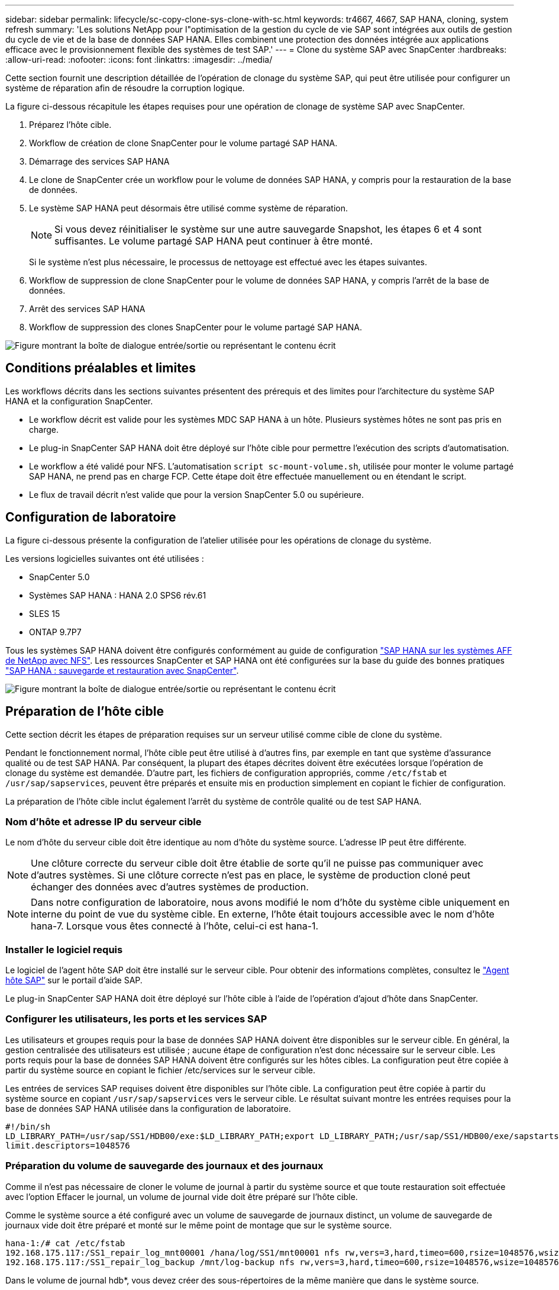 ---
sidebar: sidebar 
permalink: lifecycle/sc-copy-clone-sys-clone-with-sc.html 
keywords: tr4667, 4667, SAP HANA, cloning, system refresh 
summary: 'Les solutions NetApp pour l"optimisation de la gestion du cycle de vie SAP sont intégrées aux outils de gestion du cycle de vie et de la base de données SAP HANA. Elles combinent une protection des données intégrée aux applications efficace avec le provisionnement flexible des systèmes de test SAP.' 
---
= Clone du système SAP avec SnapCenter
:hardbreaks:
:allow-uri-read: 
:nofooter: 
:icons: font
:linkattrs: 
:imagesdir: ../media/


[role="lead"]
Cette section fournit une description détaillée de l'opération de clonage du système SAP, qui peut être utilisée pour configurer un système de réparation afin de résoudre la corruption logique.

La figure ci-dessous récapitule les étapes requises pour une opération de clonage de système SAP avec SnapCenter.

. Préparez l'hôte cible.
. Workflow de création de clone SnapCenter pour le volume partagé SAP HANA.
. Démarrage des services SAP HANA
. Le clone de SnapCenter crée un workflow pour le volume de données SAP HANA, y compris pour la restauration de la base de données.
. Le système SAP HANA peut désormais être utilisé comme système de réparation.
+

NOTE: Si vous devez réinitialiser le système sur une autre sauvegarde Snapshot, les étapes 6 et 4 sont suffisantes. Le volume partagé SAP HANA peut continuer à être monté.

+
Si le système n'est plus nécessaire, le processus de nettoyage est effectué avec les étapes suivantes.

. Workflow de suppression de clone SnapCenter pour le volume de données SAP HANA, y compris l'arrêt de la base de données.
. Arrêt des services SAP HANA
. Workflow de suppression des clones SnapCenter pour le volume partagé SAP HANA.


image:sc-copy-clone-image9.png["Figure montrant la boîte de dialogue entrée/sortie ou représentant le contenu écrit"]



== Conditions préalables et limites

Les workflows décrits dans les sections suivantes présentent des prérequis et des limites pour l'architecture du système SAP HANA et la configuration SnapCenter.

* Le workflow décrit est valide pour les systèmes MDC SAP HANA à un hôte. Plusieurs systèmes hôtes ne sont pas pris en charge.
* Le plug-in SnapCenter SAP HANA doit être déployé sur l'hôte cible pour permettre l'exécution des scripts d'automatisation.
* Le workflow a été validé pour NFS. L'automatisation `script sc-mount-volume.sh`, utilisée pour monter le volume partagé SAP HANA, ne prend pas en charge FCP. Cette étape doit être effectuée manuellement ou en étendant le script.
* Le flux de travail décrit n'est valide que pour la version SnapCenter 5.0 ou supérieure.




== Configuration de laboratoire

La figure ci-dessous présente la configuration de l'atelier utilisée pour les opérations de clonage du système.

Les versions logicielles suivantes ont été utilisées :

* SnapCenter 5.0
* Systèmes SAP HANA : HANA 2.0 SPS6 rév.61
* SLES 15
* ONTAP 9.7P7


Tous les systèmes SAP HANA doivent être configurés conformément au guide de configuration link:../bp/hana-aff-nfs-introduction.html["SAP HANA sur les systèmes AFF de NetApp avec NFS"]. Les ressources SnapCenter et SAP HANA ont été configurées sur la base du guide des bonnes pratiques link:../backup/hana-br-scs-overview.html["SAP HANA : sauvegarde et restauration avec SnapCenter"].

image:sc-copy-clone-image41.png["Figure montrant la boîte de dialogue entrée/sortie ou représentant le contenu écrit"]



== Préparation de l'hôte cible

Cette section décrit les étapes de préparation requises sur un serveur utilisé comme cible de clone du système.

Pendant le fonctionnement normal, l'hôte cible peut être utilisé à d'autres fins, par exemple en tant que système d'assurance qualité ou de test SAP HANA. Par conséquent, la plupart des étapes décrites doivent être exécutées lorsque l'opération de clonage du système est demandée. D'autre part, les fichiers de configuration appropriés, comme `/etc/fstab` et `/usr/sap/sapservices`, peuvent être préparés et ensuite mis en production simplement en copiant le fichier de configuration.

La préparation de l'hôte cible inclut également l'arrêt du système de contrôle qualité ou de test SAP HANA.



=== *Nom d'hôte et adresse IP du serveur cible*

Le nom d'hôte du serveur cible doit être identique au nom d'hôte du système source. L'adresse IP peut être différente.


NOTE: Une clôture correcte du serveur cible doit être établie de sorte qu'il ne puisse pas communiquer avec d'autres systèmes. Si une clôture correcte n'est pas en place, le système de production cloné peut échanger des données avec d'autres systèmes de production.


NOTE: Dans notre configuration de laboratoire, nous avons modifié le nom d'hôte du système cible uniquement en interne du point de vue du système cible. En externe, l'hôte était toujours accessible avec le nom d'hôte hana-7. Lorsque vous êtes connecté à l'hôte, celui-ci est hana-1.



=== *Installer le logiciel requis*

Le logiciel de l'agent hôte SAP doit être installé sur le serveur cible. Pour obtenir des informations complètes, consultez le https://help.sap.com/doc/saphelp_nw73ehp1/7.31.19/en-US/8b/92b1cf6d5f4a7eac40700295ea687f/content.htm?no_cache=true["Agent hôte SAP"] sur le portail d'aide SAP.

Le plug-in SnapCenter SAP HANA doit être déployé sur l'hôte cible à l'aide de l'opération d'ajout d'hôte dans SnapCenter.



=== *Configurer les utilisateurs, les ports et les services SAP*

Les utilisateurs et groupes requis pour la base de données SAP HANA doivent être disponibles sur le serveur cible. En général, la gestion centralisée des utilisateurs est utilisée ; aucune étape de configuration n'est donc nécessaire sur le serveur cible. Les ports requis pour la base de données SAP HANA doivent être configurés sur les hôtes cibles. La configuration peut être copiée à partir du système source en copiant le fichier /etc/services sur le serveur cible.

Les entrées de services SAP requises doivent être disponibles sur l'hôte cible. La configuration peut être copiée à partir du système source en copiant `/usr/sap/sapservices` vers le serveur cible. Le résultat suivant montre les entrées requises pour la base de données SAP HANA utilisée dans la configuration de laboratoire.

....
#!/bin/sh
LD_LIBRARY_PATH=/usr/sap/SS1/HDB00/exe:$LD_LIBRARY_PATH;export LD_LIBRARY_PATH;/usr/sap/SS1/HDB00/exe/sapstartsrv pf=/usr/sap/SS1/SYS/profile/SS1_HDB00_hana-1 -D -u ss1adm
limit.descriptors=1048576
....


=== Préparation du volume de sauvegarde des journaux et des journaux

Comme il n'est pas nécessaire de cloner le volume de journal à partir du système source et que toute restauration soit effectuée avec l'option Effacer le journal, un volume de journal vide doit être préparé sur l'hôte cible.

Comme le système source a été configuré avec un volume de sauvegarde de journaux distinct, un volume de sauvegarde de journaux vide doit être préparé et monté sur le même point de montage que sur le système source.

....
hana-1:/# cat /etc/fstab
192.168.175.117:/SS1_repair_log_mnt00001 /hana/log/SS1/mnt00001 nfs rw,vers=3,hard,timeo=600,rsize=1048576,wsize=1048576,intr,noatime,nolock 0 0
192.168.175.117:/SS1_repair_log_backup /mnt/log-backup nfs rw,vers=3,hard,timeo=600,rsize=1048576,wsize=1048576,intr,noatime,nolock 0 0
....
Dans le volume de journal hdb*, vous devez créer des sous-répertoires de la même manière que dans le système source.

....
hana-1:/ # ls -al /hana/log/SS1/mnt00001/
total 16
drwxrwxrwx 5 root root 4096 Dec 1 06:15 .
drwxrwxrwx 1 root root 16 Nov 30 08:56 ..
drwxr-xr-- 2 ss1adm sapsys 4096 Dec 1 06:14 hdb00001
drwxr-xr-- 2 ss1adm sapsys 4096 Dec 1 06:15 hdb00002.00003
drwxr-xr-- 2 ss1adm sapsys 4096 Dec 1 06:15 hdb00003.00003
....
Dans le volume de sauvegarde de journaux, vous devez créer des sous-répertoires pour le système et la base de données de tenant.

....
hana-1:/ # ls -al /mnt/log-backup/
total 12
drwxr-xr-- 2 ss1adm sapsys 4096 Dec 1 04:48 .
drwxr-xr-- 2 ss1adm sapsys 4896 Dec 1 03:42 ..
drwxr-xr-- 2 ss1adm sapsys 4096 Dec 1 06:15 DB_SS1
drwxr-xr-- 2 ss1adm sapsys 4096 Dec 1 06:14 SYSTEMDB
....


=== *Préparer les montages du système de fichiers*

Vous devez préparer des points de montage pour les données et le volume partagé.

Avec notre exemple, les répertoires `/hana/data/SS1/mnt00001`, `/hana/shared` et `usr/sap/SS1` doivent être créés.



=== *Préparer l'exécution du script*

Vous devez ajouter les scripts, qui doivent être exécutés sur le système cible dans le fichier de configuration des commandes autorisées SnapCenter.

....
hana-7:/opt/NetApp/snapcenter/scc/etc # cat /opt/NetApp/snapcenter/scc/etc/allowed_commands.config
command: mount
command: umount
command: /mnt/sapcc-share/SAP-System-Refresh/sc-system-refresh.sh
command: /mnt/sapcc-share/SAP-System-Refresh/sc-mount-volume.sh
hana-7:/opt/NetApp/snapcenter/scc/etc #
....


== Clonage du volume partagé HANA

. Sélectionnez une sauvegarde Snapshot dans le volume partagé SS1 du système source, puis cliquez sur Cloner.


image:sc-copy-clone-image42.png["Figure montrant la boîte de dialogue entrée/sortie ou représentant le contenu écrit"]

. Sélectionnez l'hôte sur lequel le système de réparation cible a été préparé. L'adresse IP d'exportation NFS doit être l'interface réseau de stockage de l'hôte cible. En tant que SID cible, conserver le même SID que le système source. Dans notre exemple SS1.


image:sc-copy-clone-image43.png["Figure montrant la boîte de dialogue entrée/sortie ou représentant le contenu écrit"]

. Entrez le script de montage avec les options de ligne de commande requises.
+

NOTE: Le système SAP HANA utilise un volume unique pour `/hana/shared` et pour `/usr/sap/SS1`, séparés en sous-répertoires, comme recommandé dans le guide de configuration link:../bp/hana-aff-nfs-introduction.html["SAP HANA sur les systèmes AFF de NetApp avec NFS"]. Le script `sc-mount-volume.sh` prend en charge cette configuration à l'aide d'une option de ligne de commande spéciale pour le chemin de montage. Si l'option de ligne de commande mount path est égale à usr-sap-and-shared, le script monte les sous-répertoires partagés et usr-sap dans le volume en conséquence.



image:sc-copy-clone-image44.png["Figure montrant la boîte de dialogue entrée/sortie ou représentant le contenu écrit"]

. L'écran Détails du travail dans SnapCenter indique la progression de l'opération.


image:sc-copy-clone-image45.png["Figure montrant la boîte de dialogue entrée/sortie ou représentant le contenu écrit"]

. Le fichier journal du script sc-mount-volume.sh affiche les différentes étapes exécutées pour l'opération de montage.


....
20201201041441###hana-1###sc-mount-volume.sh: Adding entry in /etc/fstab.
20201201041441###hana-1###sc-mount-volume.sh: 192.168.175.117://SS1_shared_Clone_05132205140448713/usr-sap /usr/sap/SS1 nfs rw,vers=3,hard,timeo=600,rsize=1048576,wsize=1048576,intr,noatime,nolock 0 0
20201201041441###hana-1###sc-mount-volume.sh: Mounting volume: mount /usr/sap/SS1.
20201201041441###hana-1###sc-mount-volume.sh: 192.168.175.117:/SS1_shared_Clone_05132205140448713/shared /hana/shared nfs rw,vers=3,hard,timeo=600,rsize=1048576,wsize=1048576,intr,noatime,nolock 0 0
20201201041441###hana-1###sc-mount-volume.sh: Mounting volume: mount /hana/shared.
20201201041441###hana-1###sc-mount-volume.sh: usr-sap-and-shared mounted successfully.
20201201041441###hana-1###sc-mount-volume.sh: Change ownership to ss1adm.
....
. Lorsque le flux de travail SnapCenter est terminé, les systèmes de fichiers /usr/sap/SS1 et /hana/shared sont montés sur l'hôte cible.


....
hana-1:~ # df
Filesystem 1K-blocks Used Available Use% Mounted on
192.168.175.117:/SS1_repair_log_mnt00001 262144000 320 262143680 1% /hana/log/SS1/mnt00001
192.168.175.100:/sapcc_share 1020055552 53485568 966569984 6% /mnt/sapcc-share
192.168.175.117:/SS1_repair_log_backup 104857600 256 104857344 1% /mnt/log-backup
192.168.175.117:/SS1_shared_Clone_05132205140448713/usr-sap 262144064 10084608 252059456 4% /usr/sap/SS1
192.168.175.117:/SS1_shared_Clone_05132205140448713/shared 262144064 10084608 252059456 4% /hana/shared
....
. Dans SnapCenter, une nouvelle ressource pour le volume cloné est visible.


image:sc-copy-clone-image46.png["Figure montrant la boîte de dialogue entrée/sortie ou représentant le contenu écrit"]

. Maintenant que le volume /hana/shared est disponible, les services SAP HANA peuvent être démarrés.


....
hana-1:/mnt/sapcc-share/SAP-System-Refresh # systemctl start sapinit
....
. SAP Host Agent et les processus sapstartsrv sont maintenant démarrés.


....
hana-1:/mnt/sapcc-share/SAP-System-Refresh # ps -ef |grep sap
root 12377 1 0 04:34 ? 00:00:00 /usr/sap/hostctrl/exe/saphostexec pf=/usr/sap/hostctrl/exe/host_profile
sapadm 12403 1 0 04:34 ? 00:00:00 /usr/lib/systemd/systemd --user
sapadm 12404 12403 0 04:34 ? 00:00:00 (sd-pam)
sapadm 12434 1 1 04:34 ? 00:00:00 /usr/sap/hostctrl/exe/sapstartsrv pf=/usr/sap/hostctrl/exe/host_profile -D
root 12485 12377 0 04:34 ? 00:00:00 /usr/sap/hostctrl/exe/saphostexec pf=/usr/sap/hostctrl/exe/host_profile
root 12486 12485 0 04:34 ? 00:00:00 /usr/sap/hostctrl/exe/saposcol -l -w60 pf=/usr/sap/hostctrl/exe/host_profile
ss1adm 12504 1 0 04:34 ? 00:00:00 /usr/sap/SS1/HDB00/exe/sapstartsrv pf=/usr/sap/SS1/SYS/profile/SS1_HDB00_hana-1 -D -u ss1adm
root 12582 12486 0 04:34 ? 00:00:00 /usr/sap/hostctrl/exe/saposcol -l -w60 pf=/usr/sap/hostctrl/exe/host_profile
root 12585 7613 0 04:34 pts/0 00:00:00 grep --color=auto sap
hana-1:/mnt/sapcc-share/SAP-System-Refresh #
....


== Clonage de services d'applications SAP supplémentaires

D'autres services d'applications SAP sont clonés de la même manière que pour le volume partagé SAP HANA, comme indiqué dans la section « clonage du volume partagé SAP HANA ». Bien sûr, les volumes de stockage requis des serveurs d'applications SAP doivent également être protégés avec SnapCenter.

Vous devez ajouter les entrées de services requises dans /usr/sap/sapservices, et les ports, les utilisateurs et les points de montage du système de fichiers (par exemple, /usr/sap/SID) doivent être préparés.



== Clonage du volume de données et restauration de la base de données HANA

. Sélectionnez une sauvegarde Snapshot SAP HANA dans le système source SS1.


image:sc-copy-clone-image47.png["Figure montrant la boîte de dialogue entrée/sortie ou représentant le contenu écrit"]

. Sélectionnez l'hôte sur lequel le système de réparation cible a été préparé. L'adresse IP d'exportation NFS doit être l'interface réseau de stockage de l'hôte cible. En tant que SID cible, conserver le même SID que le système source. Dans notre exemple SS1


image:sc-copy-clone-image48.png["Figure montrant la boîte de dialogue entrée/sortie ou représentant le contenu écrit"]

. Entrez les scripts post-clonage avec les options de ligne de commande requises.
+

NOTE: Le script de l'opération de restauration restaure la base de données SAP HANA au point dans le temps de l'opération Snapshot et n'exécute aucune restauration par transfert. Si une récupération de transfert vers un point dans le temps spécifique est nécessaire, la récupération doit être effectuée manuellement. Une restauration manuelle par transfert nécessite également que les sauvegardes de journaux du système source soient disponibles sur l'hôte cible.



image:sc-copy-clone-image23.png["Figure montrant la boîte de dialogue entrée/sortie ou représentant le contenu écrit"]

L'écran des détails du travail dans SnapCenter indique la progression de l'opération.

image:sc-copy-clone-image49.png["Figure montrant la boîte de dialogue entrée/sortie ou représentant le contenu écrit"]

Le fichier journal du `sc-system-refresh` script indique les différentes étapes qui sont exécutées pour le montage et l'opération de récupération.

....
20201201052124###hana-1###sc-system-refresh.sh: Recover system database.
20201201052124###hana-1###sc-system-refresh.sh: /usr/sap/SS1/HDB00/exe/Python/bin/python /usr/sap/SS1/HDB00/exe/python_support/recoverSys.py --command "RECOVER DATA USING SNAPSHOT CLEAR LOG"
20201201052156###hana-1###sc-system-refresh.sh: Wait until SAP HANA database is started ....
20201201052156###hana-1###sc-system-refresh.sh: Status: GRAY
20201201052206###hana-1###sc-system-refresh.sh: Status: GREEN
20201201052206###hana-1###sc-system-refresh.sh: SAP HANA database is started.
20201201052206###hana-1###sc-system-refresh.sh: Source system has a single tenant and tenant name is identical to source SID: SS1
20201201052206###hana-1###sc-system-refresh.sh: Target tenant will have the same name as target SID: SS1.
20201201052206###hana-1###sc-system-refresh.sh: Recover tenant database SS1.
20201201052206###hana-1###sc-system-refresh.sh: /usr/sap/SS1/SYS/exe/hdb/hdbsql -U SS1KEY RECOVER DATA FOR SS1 USING SNAPSHOT CLEAR LOG
0 rows affected (overall time 34.773885 sec; server time 34.772398 sec)
20201201052241###hana-1###sc-system-refresh.sh: Checking availability of Indexserver for tenant SS1.
20201201052241###hana-1###sc-system-refresh.sh: Recovery of tenant database SS1 succesfully finished.
20201201052241###hana-1###sc-system-refresh.sh: Status: GREEN
After the recovery operation, the HANA database is running and the data volume is mounted at the target host.
hana-1:/mnt/log-backup # df
Filesystem 1K-blocks Used Available Use% Mounted on
192.168.175.117:/SS1_repair_log_mnt00001 262144000 760320 261383680 1% /hana/log/SS1/mnt00001
192.168.175.100:/sapcc_share 1020055552 53486592 966568960 6% /mnt/sapcc-share
192.168.175.117:/SS1_repair_log_backup 104857600 512 104857088 1% /mnt/log-backup
192.168.175.117:/SS1_shared_Clone_05132205140448713/usr-sap 262144064 10090496 252053568 4% /usr/sap/SS1
192.168.175.117:/SS1_shared_Clone_05132205140448713/shared 262144064 10090496 252053568 4% /hana/shared
192.168.175.117:/SS1_data_mnt00001_Clone_0421220520054605 262144064 3732864 258411200 2% /hana/data/SS1/mnt00001
....
Le système SAP HANA est désormais disponible et peut être utilisé, par exemple, en tant que système de réparation.

